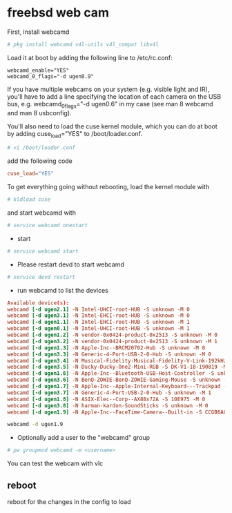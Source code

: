 #+STARTUP: content
* freebsd web cam

First, install webcamd

#+BEGIN_SRC sh
# pkg install webcamd v4l-utils v4l_compat libv4l
#+END_SRC


Load it at boot by adding the following line to /etc/rc.conf: 

#+BEGIN_SRC config
webcamd_enable="YES"
webcamd_0_flags="-d ugen0.9"
#+END_SRC

If you have multiple webcams on your system (e.g. visible light and IR), you'll have to add a line specifying the location of each camera on the USB bus, e.g. webcamd_0_flags="-d ugen0.6" in my case (see man 8 webcamd and man 8 usbconfig). 

You'll also need to load the cuse kernel module, which you can do at boot by adding cuse_load="YES" to /boot/loader.conf.

#+BEGIN_SRC sh
# vi /boot/loader.conf
#+END_SRC

add the following code

#+BEGIN_SRC conf
cuse_load="YES"
#+END_SRC

To get everything going without rebooting, 
load the kernel module with 

#+BEGIN_SRC sh
# kldload cuse 
#+END_SRC


and start webcamd with 

#+BEGIN_SRC sh
# service webcamd onestart
#+END_SRC

+ start

#+BEGIN_SRC sh
# service webcamd start
#+END_SRC

+ Please restart devd to start webcamd

#+BEGIN_SRC sh
# service devd restart
#+END_SRC

+ run webcamd to list the devices

#+BEGIN_SRC conf
Available device(s):
webcamd [-d ugen2.1] -N Intel-UHCI-root-HUB -S unknown -M 0
webcamd [-d ugen3.1] -N Intel-EHCI-root-HUB -S unknown -M 0
webcamd [-d ugen1.1] -N Intel-EHCI-root-HUB -S unknown -M 1
webcamd [-d ugen0.1] -N Intel-UHCI-root-HUB -S unknown -M 1
webcamd [-d ugen1.2] -N vendor-0x0424-product-0x2513 -S unknown -M 0
webcamd [-d ugen3.2] -N vendor-0x0424-product-0x2513 -S unknown -M 1
webcamd [-d ugen1.3] -N Apple-Inc--BRCM20702-Hub -S unknown -M 0
webcamd [-d ugen3.3] -N Generic-4-Port-USB-2-0-Hub -S unknown -M 0
webcamd [-d ugen3.4] -N Musical-Fidelity-Musical-Fidelity-V-Link-192kHz---24bit -S 0 -M 0
webcamd [-d ugen3.5] -N Ducky-Ducky-One2-Mini-RGB -S DK-V1-18-190819 -M 0
webcamd [-d ugen1.6] -N Apple-Inc--Bluetooth-USB-Host-Controller -S unknown -M 0
webcamd [-d ugen3.6] -N BenQ-ZOWIE-BenQ-ZOWIE-Gaming-Mouse -S unknown -M 0
webcamd [-d ugen1.7] -N Apple-Inc--Apple-Internal-Keyboard---Trackpad -S unknown -M 0
webcamd [-d ugen3.7] -N Generic-4-Port-USB-2-0-Hub -S unknown -M 1
webcamd [-d ugen1.8] -N ASIX-Elec--Corp--AX88x72A -S 10E975 -M 0
webcamd [-d ugen3.8] -N harman-kardon-SoundSticks -S unknown -M 0
webcamd [-d ugen1.9] -N Apple-Inc--FaceTime-Camera--Built-in -S CCGB6A0SZ3DL8LFX -M 0
#+END_SRC

#+BEGIN_SRC sh
webcamd -d ugen1.9
#+END_SRC

+ Optionally add a user to the "webcamd" group

#+BEGIN_SRC sh
# pw groupmod webcamd -m <username>
#+END_SRC

You can test the webcam with vlc

** reboot

reboot for the changes in the config to load

